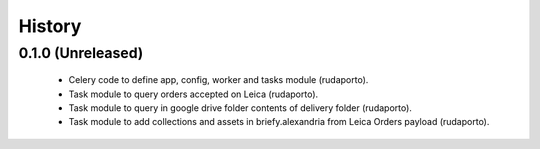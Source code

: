 =======
History
=======

0.1.0 (Unreleased)
------------------

    * Celery code to define app, config, worker and tasks module (rudaporto).
    * Task module to query orders accepted on Leica (rudaporto).
    * Task module to query in google drive folder contents of delivery folder (rudaporto).
    * Task module to add collections and assets in briefy.alexandria from Leica Orders payload (rudaporto).
